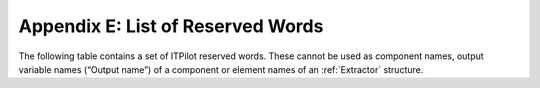 ==================================
Appendix E: List of Reserved Words
==================================

The following table contains a set of ITPilot reserved words. These
cannot be used as component names, output variable names (“Output name”)
of a component or element names of an :ref:`Extractor` structure.


.. code-block:: none
   :caption: List of Reserved Words
   :name: List of Reserved Words
   
   ADD, ADD_OBJECT_TO_LIST, ADMIN, ALL, ALTER, AND, ANY, ARRAY, AS,
   ASC, BASE, CACHE, CATCH, CLEAR, CONDITION, CONNECT, CONSTRAINTS,
   CONTEXT, CREATE, CREATE_LIST, CROSS, DATABASE, DATABASES, DATASOURCE,
   DATASOURCES, DESC, DF, DISTINCT, DROP, ENCODED, ENUMERATED, EXCEL, EXISTS,
   EXPRESSION, EXTRACTOR, FALSE, FETCH, FIELD, FILTER, FLATTEN, FOR,
   FORM_ITERATOR, FROM, FULL, GENERIC, GRANT, HASH, HELP, HTML, I18N, I18NS,
   IF, INIT, INNER, INPUT, INPUTREWRITE, INVALIDATE, IS, ITEM, ITERATOR, JDBC,
   JOIN, LEFT, LIST, MAP, MAPS, MERGE, MY, NATURAL, NESTED, NEXT_INTERVAL_ITERATOR,
   NOS, NOT, NULL, OBL, ODBC, OF, OFF, ON, ONE, OPERATOR, OPERATORS, OPT, OR,
   ORDERED, OUTER, OUTPUT, OUTPUTLIST, OUTPUTREWRITE, PAGE, PATTERNS, POST,
   PRIVILEGES, QUERY, QUERYPLAN, RAW, RAWPATTERNS, READ, RECORD, RECORD_CONSTRUCTOR,
   RECORD_SEQUENCE, RECORD_STRUCTURE, REGISTER, REVERSEORDER, REVOKE, RIGHT, 
   SEARCHMETHOD, SELECT, SEQUENCE, SESSION, SIMPLE, STOREFILE, SWAP, TABLE, TRACE, 
   TRUE, TRY, TTL, TYPE, TYPES, UNION, USER, USERS, USING, VAR, VDB, VIEW, VIEWS, VQL,
   WHERE, WHILE, WRAPPER, WRAPPERS, WRITE, WS, XML, XML2BIN, ZERO








